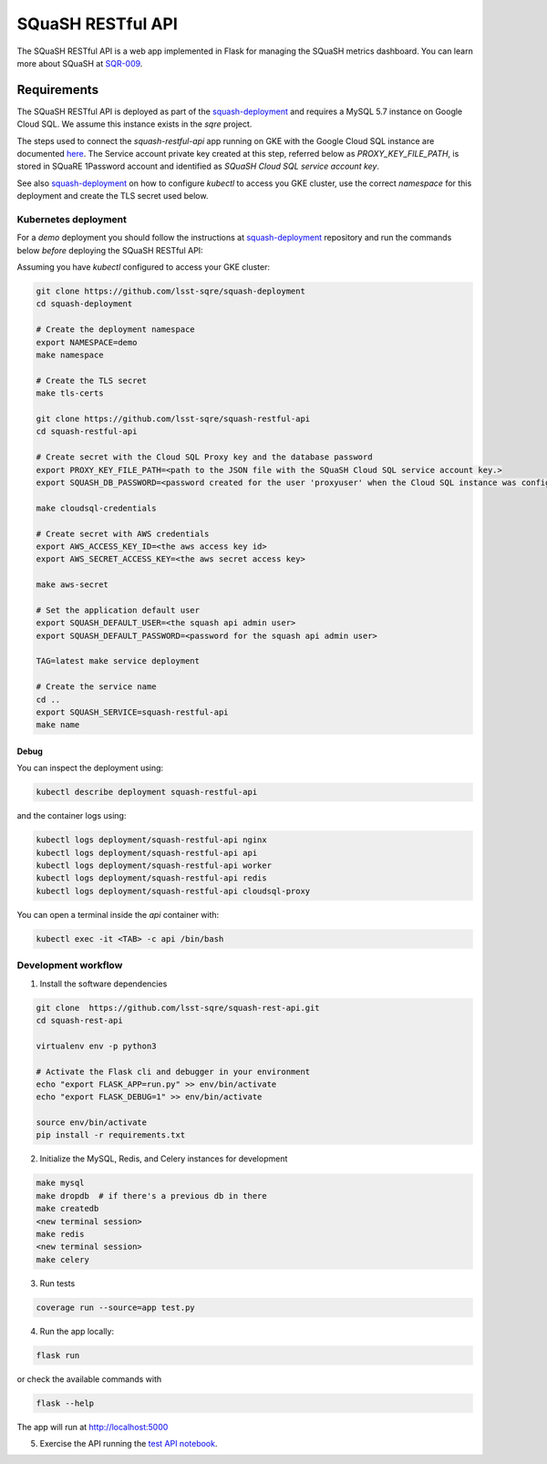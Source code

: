
##################
SQuaSH RESTful API
##################

The SQuaSH RESTful API is a web app implemented in Flask for managing the SQuaSH metrics dashboard. You can learn more about SQuaSH at `SQR-009 <https://sqr-009.lsst.io>`_.

Requirements
============

The SQuaSH RESTful API is deployed as part of the `squash-deployment <https://github.com/lsst-sqre/squash-deployment>`_ and requires a MySQL 5.7 instance on Google Cloud SQL. We assume this instance exists in the `sqre` project.

The steps used to connect the `squash-restful-api` app running on GKE with the Google Cloud SQL instance are documented `here <https://cloud.google.com/sql/docs/mysql/connect-kubernetes-engine>`_. The Service account private key created at this step, referred below as `PROXY_KEY_FILE_PATH`, is stored in SQuaRE 1Password account and identified as *SQuaSH Cloud SQL service account key*.

See also `squash-deployment <https://github.com/lsst-sqre/squash-deployment>`_ on how to configure `kubectl` to access you GKE cluster, use the correct *namespace* for this deployment and create the TLS secret used below.


Kubernetes deployment
---------------------


For a `demo` deployment you should follow the instructions at `squash-deployment <https://github.com/lsst-sqre/squash-deployment>`_ repository and run the commands below *before* deploying the SQuaSH RESTful API:

Assuming you have `kubectl` configured to access your GKE cluster:

.. code-block::

 git clone https://github.com/lsst-sqre/squash-deployment
 cd squash-deployment

 # Create the deployment namespace
 export NAMESPACE=demo
 make namespace

 # Create the TLS secret
 make tls-certs

 git clone https://github.com/lsst-sqre/squash-restful-api
 cd squash-restful-api
 
 # Create secret with the Cloud SQL Proxy key and the database password
 export PROXY_KEY_FILE_PATH=<path to the JSON file with the SQuaSH Cloud SQL service account key.>
 export SQUASH_DB_PASSWORD=<password created for the user 'proxyuser' when the Cloud SQL instance was configured.>
 
 make cloudsql-credentials

 # Create secret with AWS credentials
 export AWS_ACCESS_KEY_ID=<the aws access key id>
 export AWS_SECRET_ACCESS_KEY=<the aws secret access key>

 make aws-secret
  
 # Set the application default user
 export SQUASH_DEFAULT_USER=<the squash api admin user>
 export SQUASH_DEFAULT_PASSWORD=<password for the squash api admin user>
 
 TAG=latest make service deployment

 # Create the service name
 cd ..
 export SQUASH_SERVICE=squash-restful-api
 make name


Debug
^^^^^

You can inspect the deployment using:

.. code-block::

 kubectl describe deployment squash-restful-api

and the container logs using:

.. code-block::

 kubectl logs deployment/squash-restful-api nginx
 kubectl logs deployment/squash-restful-api api
 kubectl logs deployment/squash-restful-api worker
 kubectl logs deployment/squash-restful-api redis
 kubectl logs deployment/squash-restful-api cloudsql-proxy
 
You can open a terminal inside the `api` container with:

.. code-block::

 kubectl exec -it <TAB> -c api /bin/bash


Development workflow
--------------------


1. Install the software dependencies

.. code-block::

 git clone  https://github.com/lsst-sqre/squash-rest-api.git
 cd squash-rest-api

 virtualenv env -p python3

 # Activate the Flask cli and debugger in your environment
 echo "export FLASK_APP=run.py" >> env/bin/activate
 echo "export FLASK_DEBUG=1" >> env/bin/activate

 source env/bin/activate
 pip install -r requirements.txt

2. Initialize the MySQL, Redis, and Celery instances for development

.. code-block::

 make mysql
 make dropdb  # if there's a previous db in there
 make createdb
 <new terminal session>
 make redis
 <new terminal session>
 make celery

3. Run tests

.. code-block::

 coverage run --source=app test.py

4. Run the app locally:

.. code-block::

 flask run

or check the available commands with

.. code-block::

 flask --help

The app will run at http://localhost:5000

5. Exercise the API running the `test API notebook <https://github.com/lsst-sqre/squash-rest-api/blob/master/tests/test_api.ipynb>`_.

